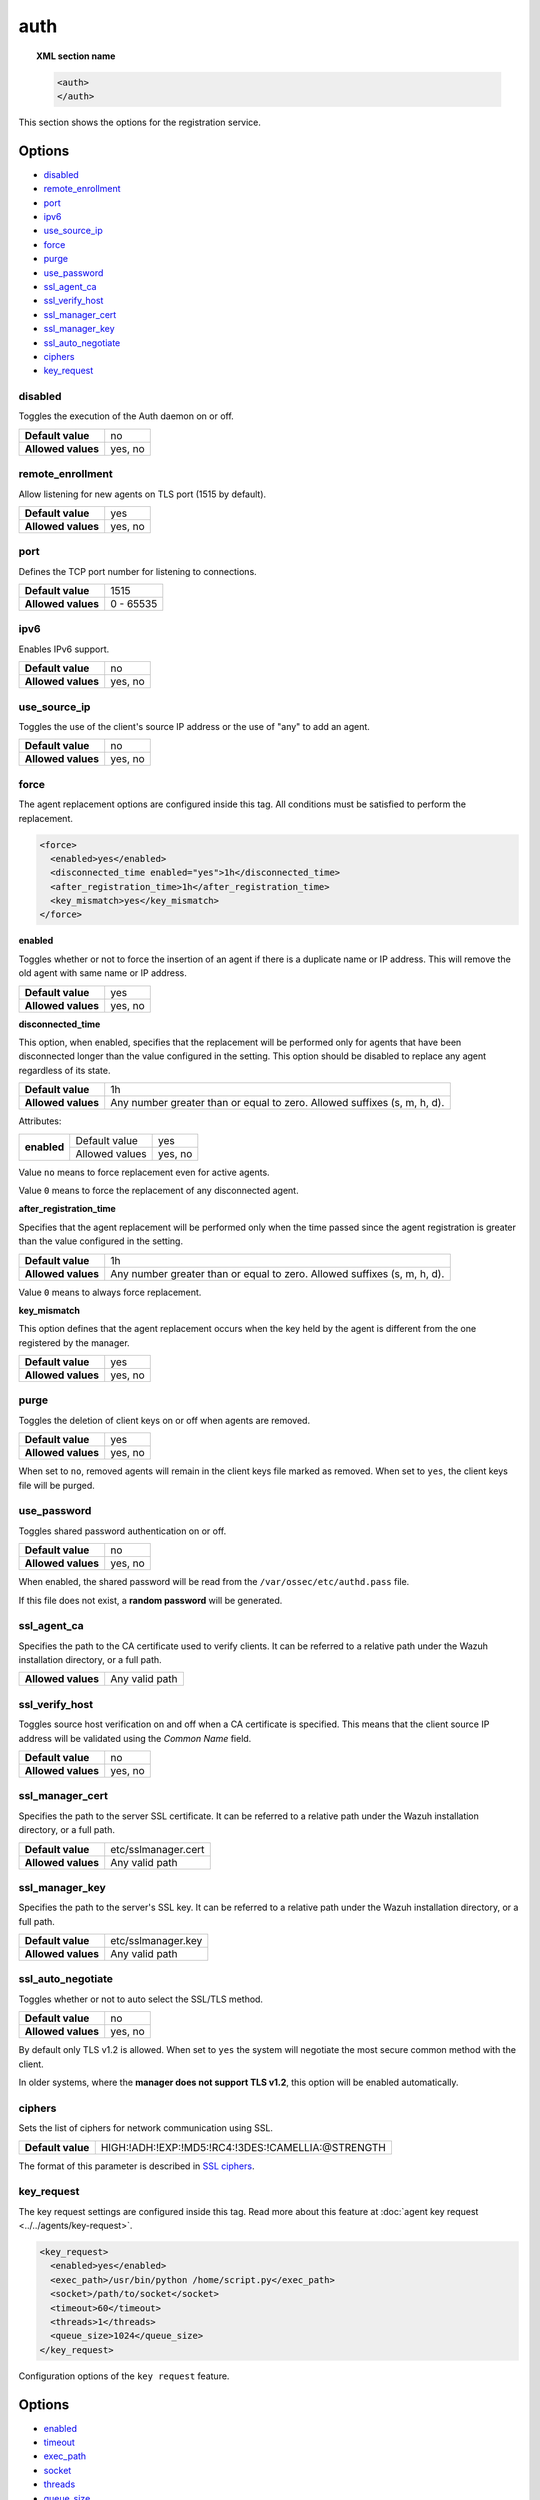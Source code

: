 .. Copyright (C) 2022 Wazuh, Inc.

.. meta::
  :description: This section of the Wazuh Documentation shows the options for the agents registration service.


.. _reference_ossec_auth:

auth
====

.. topic:: XML section name

    .. code-block:: xml

        <auth>
        </auth>


This section shows the options for the registration service.

Options
-------

- `disabled`_
- `remote_enrollment`_
- `port`_
- `ipv6`_
- `use_source_ip`_
- `force`_
- `purge`_
- `use_password`_
- `ssl_agent_ca`_
- `ssl_verify_host`_
- `ssl_manager_cert`_
- `ssl_manager_key`_
- `ssl_auto_negotiate`_
- `ciphers`_
- `key_request`_

disabled
^^^^^^^^

Toggles the execution of the Auth daemon on or off.

+--------------------+---------------------+
| **Default value**  | no                  |
+--------------------+---------------------+
| **Allowed values** | yes, no             |
+--------------------+---------------------+

remote_enrollment
^^^^^^^^^^^^^^^^^

.. versionadded:: 4.2.0

Allow listening for new agents on TLS port (1515 by default).

+--------------------+---------------------+
| **Default value**  | yes                 |
+--------------------+---------------------+
| **Allowed values** | yes, no             |
+--------------------+---------------------+

port
^^^^

Defines the TCP port number for listening to connections.

+--------------------+---------------------+
| **Default value**  | 1515                |
+--------------------+---------------------+
| **Allowed values** | 0 - 65535           |
+--------------------+---------------------+

.. _auth_use_source_ip:

ipv6
^^^^^^^^^^^

.. versionadded:: 4.4.0

Enables IPv6 support.

+--------------------+------------------+
| **Default value**  | no               |
+--------------------+------------------+
| **Allowed values** | yes, no          |
+--------------------+------------------+

use_source_ip
^^^^^^^^^^^^^

Toggles the use of the client's source IP address or the use of "any" to add an agent.

+--------------------+---------------------+
| **Default value**  | no                  |
+--------------------+---------------------+
| **Allowed values** | yes, no             |
+--------------------+---------------------+

force
^^^^^

.. versionadded:: 4.3.0

The agent replacement options are configured inside this tag. All conditions must be satisfied to perform the replacement.

.. code-block:: xml

    <force>
      <enabled>yes</enabled>
      <disconnected_time enabled="yes">1h</disconnected_time>
      <after_registration_time>1h</after_registration_time>
      <key_mismatch>yes</key_mismatch>
    </force>

**enabled**

Toggles whether or not to force the insertion of an agent if there is a duplicate name or IP address. This will remove the old agent with same name or IP address.

+--------------------+---------------------+
| **Default value**  | yes                 |
+--------------------+---------------------+
| **Allowed values** | yes, no             |
+--------------------+---------------------+

**disconnected_time**

This option, when enabled, specifies that the replacement will be performed only for agents that have been disconnected longer than the value configured in the setting. This option should be disabled to replace any agent regardless of its state.

+--------------------+----------------------------------------------------------------------------+
| **Default value**  | 1h                                                                         |
+--------------------+----------------------------------------------------------------------------+
| **Allowed values** | Any number greater than or equal to zero. Allowed suffixes (s, m, h, d).   |
+--------------------+----------------------------------------------------------------------------+

Attributes:

+-------------+----------------+---------+
| **enabled** | Default value  | yes     |
+             +----------------+---------+
|             | Allowed values | yes, no |
+-------------+----------------+---------+

Value ``no`` means to force replacement even for active agents.

Value ``0`` means to force the replacement of any disconnected agent.

**after_registration_time**

Specifies that the agent replacement will be performed only when the time passed since the agent registration is greater than the value configured in the setting.

+--------------------+----------------------------------------------------------------------------+
| **Default value**  | 1h                                                                         |
+--------------------+----------------------------------------------------------------------------+
| **Allowed values** | Any number greater than or equal to zero. Allowed suffixes (s, m, h, d).   |
+--------------------+----------------------------------------------------------------------------+

Value ``0`` means to always force replacement.

**key_mismatch**

This option defines that the agent replacement occurs when the key held by the agent is different from the one registered by the manager.

+--------------------+---------------------+
| **Default value**  | yes                 |
+--------------------+---------------------+
| **Allowed values** | yes, no             |
+--------------------+---------------------+

purge
^^^^^

Toggles the deletion of client keys on or off when agents are removed.

+--------------------+---------------------+
| **Default value**  | yes                 |
+--------------------+---------------------+
| **Allowed values** | yes, no             |
+--------------------+---------------------+

When set to ``no``, removed agents will remain in the client keys file marked as removed.  When set to ``yes``, the client keys file will be purged.

use_password
^^^^^^^^^^^^

Toggles shared password authentication on or off.

+--------------------+---------------------+
| **Default value**  | no                  |
+--------------------+---------------------+
| **Allowed values** | yes, no             |
+--------------------+---------------------+

When enabled, the shared password will be read from the ``/var/ossec/etc/authd.pass`` file.

If this file does not exist, a **random password** will be generated.

ssl_agent_ca
^^^^^^^^^^^^

Specifies the path to the CA certificate used to verify clients. It can be referred to a relative path under the Wazuh installation directory, or a full path.

+--------------------+---------------------+
| **Allowed values** | Any valid path      |
+--------------------+---------------------+

ssl_verify_host
^^^^^^^^^^^^^^^

Toggles source host verification on and off when a CA certificate is specified. This means that the client source IP address will be validated using the *Common Name* field.

+--------------------+---------------------+
| **Default value**  | no                  |
+--------------------+---------------------+
| **Allowed values** | yes, no             |
+--------------------+---------------------+

ssl_manager_cert
^^^^^^^^^^^^^^^^

Specifies the path to the server SSL certificate. It can be referred to a relative path under the Wazuh installation directory, or a full path.

+--------------------+--------------------------------+
| **Default value**  | etc/sslmanager.cert            |
+--------------------+--------------------------------+
| **Allowed values** | Any valid path                 |
+--------------------+--------------------------------+

ssl_manager_key
^^^^^^^^^^^^^^^

Specifies the path to the server's SSL key. It can be referred to a relative path under the Wazuh installation directory, or a full path.

+--------------------+--------------------------------+
| **Default value**  | etc/sslmanager.key             |
+--------------------+--------------------------------+
| **Allowed values** | Any valid path                 |
+--------------------+--------------------------------+

ssl_auto_negotiate
^^^^^^^^^^^^^^^^^^

Toggles whether or not to auto select the SSL/TLS method.

+--------------------+---------------------+
| **Default value**  | no                  |
+--------------------+---------------------+
| **Allowed values** | yes, no             |
+--------------------+---------------------+

By default only TLS v1.2 is allowed. When set to ``yes`` the system will negotiate the most secure common method with the client.

In older systems, where the **manager does not support TLS v1.2**, this option will be enabled automatically.

ciphers
^^^^^^^

.. versionadded:: 3.0.0

Sets the list of ciphers for network communication using SSL.

+--------------------+----------------------------------------------------+
| **Default value**  | HIGH:!ADH:!EXP:!MD5:!RC4:!3DES:!CAMELLIA:@STRENGTH |
+--------------------+----------------------------------------------------+

The format of this parameter is described in `SSL ciphers <https://www.openssl.org/docs/man1.1.1/man1/ciphers.html>`_.

key_request
^^^^^^^^^^^

.. versionadded:: 4.4.0

The key request settings are configured inside this tag. Read more about this feature at :doc:`agent key request <../../agents/key-request>`.

.. code-block:: xml
    
    <key_request>
      <enabled>yes</enabled>
      <exec_path>/usr/bin/python /home/script.py</exec_path>
      <socket>/path/to/socket</socket>
      <timeout>60</timeout>
      <threads>1</threads>
      <queue_size>1024</queue_size>
    </key_request>

Configuration options of the ``key request`` feature.

Options
-------

- `enabled`_
- `timeout`_
- `exec_path`_
- `socket`_
- `threads`_
- `queue_size`_

enabled
^^^^^^^

Enable the key request.

+--------------------+-----------------------------+
| **Default value**  | no                          |
+--------------------+-----------------------------+
| **Allowed values** | yes, no                     |
+--------------------+-----------------------------+

timeout
^^^^^^^

Maximum time for waiting a response from the executable.

+--------------------+------------------------------+
| **Default value**  | 60                           |
+--------------------+------------------------------+
| **Allowed values** | A positive number in seconds |
+--------------------+------------------------------+

exec_path
^^^^^^^^^

Full path to the executable.

+--------------------+-----------------------------------+
| **Default value**  | none                              |
+--------------------+-----------------------------------+
| **Allowed values** | A string indicating the full path |
+--------------------+-----------------------------------+

socket
^^^^^^

Full path to the unix domain socket.

+--------------------+-----------------------------------------------------------+
| **Default value**  | none                                                      |
+--------------------+-----------------------------------------------------------+
| **Allowed values** | A string indicating the full path to a unix domain socket |
+--------------------+-----------------------------------------------------------+

threads
^^^^^^^

Number of threads for dispatching the external keys requests.

+--------------------+------------------------------------------------------------+
| **Default value**  | 1                                                          |
+--------------------+------------------------------------------------------------+
| **Allowed values** | A positive number indicating the number of threads [1..32] |
+--------------------+------------------------------------------------------------+

queue_size
^^^^^^^^^^

Indicates the maximum size of the queue for fetching external keys.

+--------------------+------------------------------------------------------------+
| **Default value**  | 1024                                                       |
+--------------------+------------------------------------------------------------+
| **Allowed values** | A positive number indicating the queue size [1..220000]    |
+--------------------+------------------------------------------------------------+

Default configuration
---------------------

.. code-block:: xml

  <auth>
    <disabled>no</disabled>
    <remote_enrollment>yes</remote_enrollment>
    <port>1515</port>
    <use_source_ip>no</use_source_ip>
    <force>
      <enabled>yes</enabled>
      <disconnected_time enabled="yes">1h</disconnected_time>
      <after_registration_time>1h</after_registration_time>
      <key_mismatch>yes</key_mismatch>
    </force>
    <purge>yes</purge>
    <use_password>no</use_password>
    <ciphers>HIGH:!ADH:!EXP:!MD5:!RC4:!3DES:!CAMELLIA:@STRENGTH</ciphers>
    <!-- <ssl_agent_ca></ssl_agent_ca> -->
    <ssl_verify_host>no</ssl_verify_host>
    <ssl_manager_cert>etc/sslmanager.cert</ssl_manager_cert>
    <ssl_manager_key>etc/sslmanager.key</ssl_manager_key>
    <ssl_auto_negotiate>no</ssl_auto_negotiate>
  </auth>
